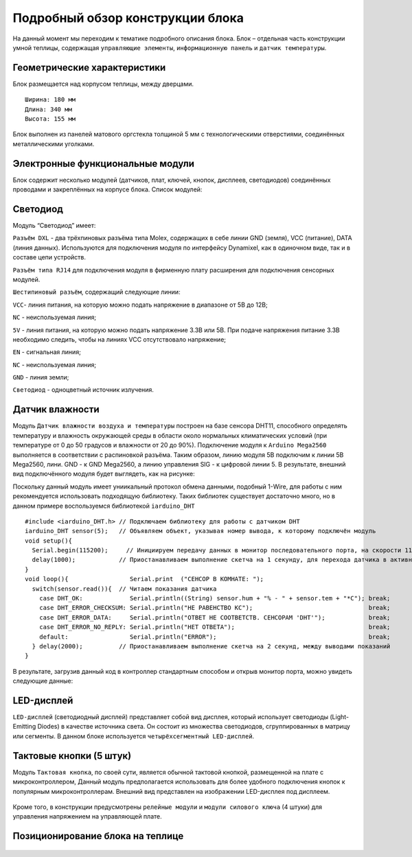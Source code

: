 Подробный обзор конструкции блока
=================================
На данный момент мы переходим к тематике подробного описания блока. Блок – отдельная часть конструкции умной теплицы, содержащая ``управляющие элементы``, ``информационную панель`` и ``датчик температуры``. 

Геометрические характеристики   
-----------------------------
Блок размещается над корпусом теплицы, между дверцами. 
::
  Ширина: 180 мм
  Длина: 340 мм
  Высота: 155 мм
Блок выполнен из панелей матового оргстекла толщиной 5 мм с технологическими отверстиями, соединённых металлическими уголками. 

Электронные функциональные модули
---------------------------------
Блок содержит несколько модулей (датчиков, плат, ключей, кнопок, дисплеев, светодиодов) соединённых проводами и закреплённых на корпусе блока. Список модулей:

Светодиод
---------

.. |pic1| image:: images/5.png
   :width: 45%

.. |pic2| image:: images/6.png
   :width: 32%

|pic1| |pic2|

Модуль “Светодиод” имеет:

``Разъём DXL`` - два трёхпиновых разъёма типа Molex, содержащих в себе линии GND (земля), VCC (питание), DATA (линия данных). Используются для подключения модуля по интерфейсу Dynamixel, как в одиночном виде, так и в составе цепи устройств.

``Разъём типа RJ14`` для подключения модуля в фирменную плату расширения для подключения сенсорных модулей.

``Шестипиновый разъём``, содержащий следующие линии:

``VCC``- линия питания, на которую можно подать напряжение в диапазоне от 5В до 12В;

``NC`` - неиспользуемая линия;

``5V`` - линия питания, на которую можно подать напряжение 3.3В или 5В. При подаче напряжения питание 3.3В необходимо следить, чтобы на линиях VCC отсутствовало напряжение;

``EN`` - сигнальная линия;

``NC`` - неиспользуемая линия;

``GND`` - линия земли;

``Светодиод`` - одноцветный источник излучения.

Датчик влажности
----------------

Модуль ``Датчик влажности воздуха и температуры`` построен на базе сенсора DHT11, способного определять температуру и влажность окружающей среды в области около нормальных климатических условий (при температуре от 0 до 50 градусов и влажности от 20 до 90%).
Подключение модуля к ``Arduino Mega2560`` выполняется в соответствии с распиновкой разъёма. Таким образом, линию модуля 5В подключим к линии 5В Mega2560, лини. GND - к GND Mega2560, а линию управления SIG - к цифровой линии 5. В результате, внешний вид подключённого модуля будет выглядеть, как на рисунке:

.. |pic3| image:: images/7.png
   :width: 45%

.. |pic4| image:: images/8.png
   :width: 39%

|pic3| |pic4|

Поскольку данный модуль имеет униикальный протокол обмена данными, подобный 1-Wire, для работы с ним рекомендуется использовать подходящую библиотеку. Таких библиотек существует достаточно много, но в данном примере воспользуемся библиотекой ``iarduino_DHT``
::
  #include <iarduino_DHT.h> // Подключаем библиотеку для работы с датчиком DHT
  iarduino_DHT sensor(5);   // Объявляем объект, указывая номер вывода, к которому подключён модуль
  void setup(){
    Serial.begin(115200);     // Инициируем передачу данных в монитор последовательного порта, на скорости 115200 бод
    delay(1000);            // Приостанавливаем выполнение скетча на 1 секунду, для перехода датчика в активное состояние
  }
  void loop(){                 Serial.print  ("CEHCOP B KOMHATE: ");
    switch(sensor.read()){  // Читаем показания датчика
      case DHT_OK:             Serial.println((String) sensor.hum + "% - " + sensor.tem + "*C"); break;
      case DHT_ERROR_CHECKSUM: Serial.println("HE PABEHCTBO KC");                                break;
      case DHT_ERROR_DATA:     Serial.println("OTBET HE COOTBETCTB. CEHCOPAM 'DHT'");            break;
      case DHT_ERROR_NO_REPLY: Serial.println("HET OTBETA");                                     break;
      default:                 Serial.println("ERROR");                                          break;
    } delay(2000);          // Приостанавливаем выполнение скетча на 2 секунд, между выводами показаний
  }
В результате, загрузив данный код в контроллер стандартным способом и открыв монитор порта, можно увидеть следующие данные:

.. figure:: images/9.png
       :scale: 100 %
       :align: center
       :alt: данные 


LED-дисплей
-----------

``LED-дисплей`` (светодиодный дисплей) представляет собой вид дисплея, который использует светодиоды (Light-Emitting Diodes) в качестве источника света. Он состоит из множества светодиодов, сгруппированных в матрицу или сегменты.
В данном блоке используется ``четырёхсегментный LED-дисплей``.

.. figure:: images/10.png
       :width: 60%
       :align: center
       :alt: дисплей


Тактовые кнопки (5 штук) 
------------------------

Модуль ``Тактовая кнопка``, по своей сути, является обычной тактовой кнопкой, размещенной на плате с микроконтроллером, Данный модуль предполагается использовать для более удобного подключения кнопок к популярным микроконтроллерам.
Внешний вид представлен на изображении LED-дисплея под дисплеем.

.. figure:: images/11.png
       :scale: 100 %
       :align: center
       :alt: кнопка


Кроме того, в конструкции предусмотрены ``релейные модули`` и ``модули силового ключа`` (4 штуки) для управления напряжением на управляющей плате.

Позиционирование блока на теплице
---------------------------------

.. figure:: images/12.png
       :width: 60%
       :align: center
       :alt: Позиционирование блока на теплице
